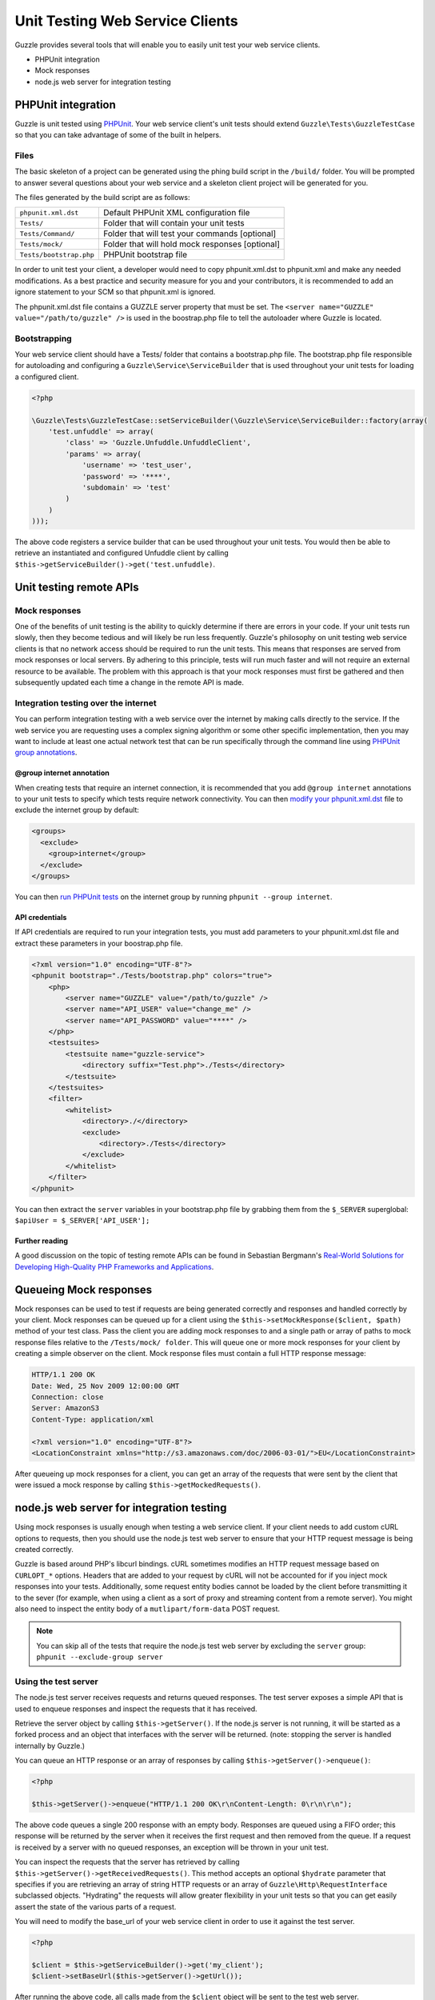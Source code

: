 ================================
Unit Testing Web Service Clients
================================

Guzzle provides several tools that will enable you to easily unit test your web service clients.

* PHPUnit integration
* Mock responses
* node.js web server for integration testing

PHPUnit integration
-------------------

Guzzle is unit tested using `PHPUnit <http://www.phpunit.de/>`_.  Your web service client's unit tests should extend ``Guzzle\Tests\GuzzleTestCase`` so that you can take advantage of some of the built in helpers.

Files
~~~~~

The basic skeleton of a project can be generated using the phing build script in the ``/build/`` folder.  You will be prompted to answer several questions about your web service and a skeleton client project will be generated for you.

The files generated by the build script are as follows:

+-------------------------+-------------------------------------------------+
| ``phpunit.xml.dst``     | Default PHPUnit XML configuration file          |
+-------------------------+-------------------------------------------------+
| ``Tests/``              | Folder that will contain your unit tests        |
+-------------------------+-------------------------------------------------+
| ``Tests/Command/``      | Folder that will test your commands [optional]  |
+-------------------------+-------------------------------------------------+
| ``Tests/mock/``         | Folder that will hold mock responses [optional] |
+-------------------------+-------------------------------------------------+
| ``Tests/bootstrap.php`` | PHPUnit bootstrap file                          |
+-------------------------+-------------------------------------------------+

In order to unit test your client, a developer would need to copy phpunit.xml.dst to phpunit.xml and make any needed modifications.  As a best practice and security measure for you and your contributors, it is recommended to add an ignore statement to your SCM so that phpunit.xml is ignored.

The phpunit.xml.dst file contains a GUZZLE server property that must be set.  The ``<server name="GUZZLE" value="/path/to/guzzle" />`` is used in the boostrap.php file to tell the autoloader where Guzzle is located.

Bootstrapping
~~~~~~~~~~~~~

Your web service client should have a Tests/ folder that contains a bootstrap.php file. The bootstrap.php file responsible for autoloading and configuring a ``Guzzle\Service\ServiceBuilder`` that is used throughout your unit tests for loading a configured client.

.. code-block:: php

    <?php

    \Guzzle\Tests\GuzzleTestCase::setServiceBuilder(\Guzzle\Service\ServiceBuilder::factory(array(
        'test.unfuddle' => array(
            'class' => 'Guzzle.Unfuddle.UnfuddleClient',
            'params' => array(
                'username' => 'test_user',
                'password' => '****',
                'subdomain' => 'test'
            )
        )
    )));

The above code registers a service builder that can be used throughout your unit tests.  You would then be able to retrieve an instantiated and configured Unfuddle client by calling ``$this->getServiceBuilder()->get('test.unfuddle)``.

Unit testing remote APIs
------------------------

Mock responses
~~~~~~~~~~~~~~

One of the benefits of unit testing is the ability to quickly determine if there are errors in your code.  If your unit tests run slowly, then they become tedious and will likely be run less frequently.  Guzzle's philosophy on unit testing web service clients is that no network access should be required to run the unit tests.  This means that responses are served from mock responses or local servers.  By adhering to this principle, tests will run much faster and will not require an external resource to be available.  The problem with this approach is that your mock responses must first be gathered and then subsequently updated each time a change in the remote API is made.

Integration testing over the internet
~~~~~~~~~~~~~~~~~~~~~~~~~~~~~~~~~~~~~

You can perform integration testing with a web service over the internet by making calls directly to the service.  If the web service you are requesting uses a complex signing algorithm or some other specific implementation, then you may want to include at least one actual network test that can be run specifically through the command line using `PHPUnit group annotations <http://www.phpunit.de/manual/current/en/appendixes.annotations.html#appendixes.annotations.group>`_.

@group internet annotation
^^^^^^^^^^^^^^^^^^^^^^^^^^

When creating tests that require an internet connection, it is recommended that you add ``@group internet`` annotations to your unit tests to specify which tests require network connectivity.  You can then `modify your phpunit.xml.dst <http://www.phpunit.de/manual/current/en/appendixes.configuration.html>`_ file to exclude the internet group by default:

.. code-block:: xml

    <groups>
      <exclude>
        <group>internet</group>
      </exclude>
    </groups>

You can then `run PHPUnit tests <http://www.phpunit.de/manual/current/en/textui.html>`_ on the internet group by running ``phpunit --group internet``.

API credentials
^^^^^^^^^^^^^^^

If API  credentials are required to run your integration tests, you must add parameters to your phpunit.xml.dst file and extract these parameters in your boostrap.php file.

.. code-block:: xml

    <?xml version="1.0" encoding="UTF-8"?>
    <phpunit bootstrap="./Tests/bootstrap.php" colors="true">
        <php>
            <server name="GUZZLE" value="/path/to/guzzle" />
            <server name="API_USER" value="change_me" />
            <server name="API_PASSWORD" value="****" />
        </php>
        <testsuites>
            <testsuite name="guzzle-service">
                <directory suffix="Test.php">./Tests</directory>
            </testsuite>
        </testsuites>
        <filter>
            <whitelist>
                <directory>./</directory>
                <exclude>
                    <directory>./Tests</directory>
                </exclude>
            </whitelist>
        </filter>
    </phpunit>

You can then extract the ``server`` variables in your bootstrap.php file by grabbing them from the ``$_SERVER`` superglobal: ``$apiUser = $_SERVER['API_USER'];``

Further reading
^^^^^^^^^^^^^^^

A good discussion on the topic of testing remote APIs can be found in Sebastian Bergmann's `Real-World Solutions for Developing High-Quality PHP Frameworks and Applications <http://www.amazon.com/dp/0470872497>`_.

Queueing Mock responses
-----------------------

Mock responses can be used to test if requests are being generated correctly and responses and handled correctly by your client.  Mock responses can be queued up for a client using the ``$this->setMockResponse($client, $path)`` method of your test class.  Pass the client you are adding mock responses to and a single path or array of paths to mock response files relative to the ``/Tests/mock/ folder``.  This will queue one or more mock responses for your client by creating a simple observer on the client.  Mock response files must contain a full HTTP response message:

.. code-block:: none

    HTTP/1.1 200 OK
    Date: Wed, 25 Nov 2009 12:00:00 GMT
    Connection: close
    Server: AmazonS3
    Content-Type: application/xml

    <?xml version="1.0" encoding="UTF-8"?>
    <LocationConstraint xmlns="http://s3.amazonaws.com/doc/2006-03-01/">EU</LocationConstraint>

After queueing up mock responses for a client, you can get an array of the requests that were sent by the client that were issued a mock response by calling ``$this->getMockedRequests()``.

node.js web server for integration testing
------------------------------------------

Using mock responses is usually enough when testing a web service client.  If your client needs to add custom cURL options to requests, then you should use the node.js test web server to ensure that your HTTP request message is being created correctly.

Guzzle is based around PHP's libcurl bindings.  cURL sometimes modifies an HTTP request message based on ``CURLOPT_*`` options.  Headers that are added to your request by cURL will not be accounted for if you inject mock responses into your tests.  Additionally, some request entity bodies cannot be loaded by the client before transmitting it to the sever (for example, when using a client as a sort of proxy and streaming content from a remote server).  You might also need to inspect the entity body of a ``mutlipart/form-data`` POST request.

.. note::

    You can skip all of the tests that require the node.js test web server by excluding the ``server`` group: ``phpunit --exclude-group server``

Using the test server
~~~~~~~~~~~~~~~~~~~~~

The node.js test server receives requests and returns queued responses.  The test server exposes a simple API that is used to enqueue responses and inspect the requests that it has received.

Retrieve the server object by calling ``$this->getServer()``.  If the node.js server is not running, it will be started as a forked process and an object that interfaces with the server will be returned.  (note: stopping the server is handled internally by Guzzle.)

You can queue an HTTP response or an array of responses by calling ``$this->getServer()->enqueue()``:

.. code-block:: php

    <?php

    $this->getServer()->enqueue("HTTP/1.1 200 OK\r\nContent-Length: 0\r\n\r\n");

The above code queues a single 200 response with an empty body.  Responses are queued using a FIFO order; this response will be returned by the server when it receives the first request and then removed from the queue.  If a request is received by a server with no queued responses, an exception will be thrown in your unit test.

You can inspect the requests that the server has retrieved by calling ``$this->getServer()->getReceivedRequests()``.  This method accepts an optional ``$hydrate`` parameter that specifies if you are retrieving an array of string HTTP requests or an array of ``Guzzle\Http\RequestInterface`` subclassed objects.  "Hydrating" the requests will allow greater flexibility in your unit tests so that you can get easily assert the state of the various parts of a request.

You will need to modify the base_url of your web service client in order to use it against the test server.

.. code-block:: php

    <?php

    $client = $this->getServiceBuilder()->get('my_client');
    $client->setBaseUrl($this->getServer()->getUrl());

After running the above code, all calls made from the ``$client`` object will be sent to the test web server.